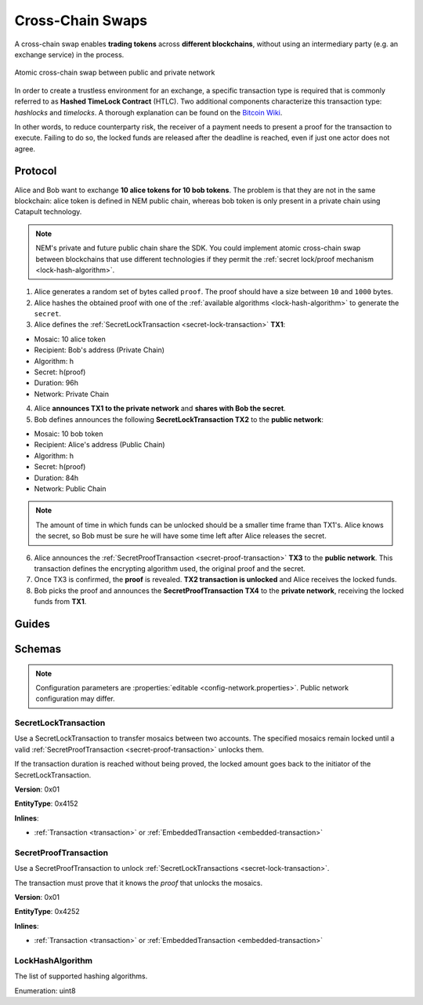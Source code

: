#################
Cross-Chain Swaps
#################

A cross-chain swap enables **trading tokens** across **different blockchains**, without using an intermediary party (e.g. an exchange service) in the process.

.. figure:: ../resources/images/examples/cross-chain-swap.png
    :align: center
    :width: 400px

    Atomic cross-chain swap between public and private network

In order to create a trustless environment for an exchange, a specific transaction type is required that is commonly referred to as **Hashed TimeLock Contract** (HTLC). Two additional components characterize this transaction type: *hashlocks* and *timelocks*. A thorough explanation can be found on the `Bitcoin Wiki <https://en.bitcoin.it/wiki/Hashed_Timelock_Contracts>`_.

In other words, to reduce counterparty risk, the receiver of a payment needs to present a proof for the transaction to execute. Failing to do so, the locked funds are released after the deadline is reached, even if just one actor does not agree.

********
Protocol
********

Alice and Bob want to exchange **10 alice tokens for 10 bob tokens**. The problem is that they are not in the same blockchain: alice token is defined in NEM public chain, whereas bob token is only present in a private chain using Catapult technology.

.. note:: NEM's private and future public chain share the SDK. You could implement atomic cross-chain swap between blockchains that use different technologies if they permit the :ref:`secret lock/proof mechanism <lock-hash-algorithm>`.

.. mermaid:: ../resources/diagrams/cross-chain-swap.mmd
    :caption: Atomic cross-chain swap sequence diagram
    :align: center

1. Alice generates a random set of bytes called ``proof``. The proof should have a size between ``10`` and ``1000`` bytes.

2. Alice hashes the obtained proof with one of the :ref:`available algorithms <lock-hash-algorithm>` to generate the ``secret``.

3. Alice defines the :ref:`SecretLockTransaction <secret-lock-transaction>` **TX1**:

* Mosaic: 10 alice token
* Recipient: Bob's address (Private Chain)
* Algorithm: h
* Secret:  h(proof)
* Duration: 96h
* Network: Private Chain

4. Alice **announces TX1 to the private network** and **shares with Bob the secret**.

5. Bob defines announces the following **SecretLockTransaction TX2** to the **public network**:

* Mosaic: 10 bob token
* Recipient: Alice's address (Public Chain)
* Algorithm: h
* Secret:  h(proof)
* Duration: 84h
* Network: Public Chain

.. note::  The amount of time in which funds can be unlocked should be a smaller time frame than TX1's. Alice knows the secret, so Bob must be sure he will have some time left after Alice releases the secret.

6. Alice announces the :ref:`SecretProofTransaction <secret-proof-transaction>` **TX3** to the **public network**. This transaction defines the encrypting algorithm used, the original proof and the secret.

7. Once TX3 is confirmed, the **proof** is revealed. **TX2 transaction is unlocked** and Alice receives the locked funds.

8. Bob picks the proof and announces the **SecretProofTransaction TX4** to the **private network**, receiving the locked funds from **TX1**.

******
Guides
******

.. postlist::
    :category: Cross-Chain Swaps
    :date: %A, %B %d, %Y
    :format: {title}
    :list-style: circle
    :excerpts:
    :sort:

*******
Schemas
*******

.. note:: Configuration parameters are :properties:`editable <config-network.properties>`. Public network configuration may differ.

.. _secret-lock-transaction:

SecretLockTransaction
=====================

Use a SecretLockTransaction to transfer mosaics between two accounts. The specified mosaics remain locked until a valid :ref:`SecretProofTransaction <secret-proof-transaction>` unlocks them.

If the transaction duration is reached without being proved, the locked amount goes back to the initiator of the SecretLockTransaction.

**Version**: 0x01

**EntityType**: 0x4152

**Inlines**:

* :ref:`Transaction <transaction>` or :ref:`EmbeddedTransaction <embedded-transaction>`

.. csv-table::
    :header: "Property", "Type", "Description"
    :delim: ;

    secret; :schema:`Hash256 <types.cats#L12>`; Proof hashed.
    mosaic; :ref:`UnresolvedMosaic <unresolved-mosaic>`; Locked mosaic.
    duration; :schema:`BlockDuration <types.cats#L2>`; Number of blocks for which a lock should be valid. Duration is allowed to lie up to ``30`` days. If reached, the mosaics will be returned to the initiator.
    hashAlgorithm ; :ref:`LockHashAlgorithm<lock-hash-algorithm>`; Algorithm used to hash the proof.
    recipientAddress; :schema:`UnresolvedAddress <types.cats#L10>`; Address that receives the funds once unlocked.

.. _secret-proof-transaction:

SecretProofTransaction
======================

Use a SecretProofTransaction to unlock :ref:`SecretLockTransactions <secret-lock-transaction>`.

The transaction must prove that it knows the *proof* that unlocks the mosaics.

**Version**: 0x01

**EntityType**: 0x4252

**Inlines**:

* :ref:`Transaction <transaction>` or :ref:`EmbeddedTransaction <embedded-transaction>`

.. csv-table::
    :header: "Property", "Type", "Description"
    :delim: ;

    secret; :schema:`Hash256 <types.cats#L12>`; Proof hashed.
    proofSize; uint16; Proof size in bytes.
    hashAlgorithm ; :ref:`LockHashAlgorithm<lock-hash-algorithm>`; Algorithm used to hash the proof.
    recipientAddress; :schema:`UnresolvedAddress <types.cats#L10>`; Address that receives the funds once unlocked.
    proof; array(byte, proofSize); Original random set of bytes.

.. _lock-hash-algorithm:

LockHashAlgorithm
=================

The list of supported hashing algorithms.

Enumeration: uint8

.. csv-table::
    :header: "Id", "Description"
    :delim: ;

    0 (Op_Sha3_256); Proof is hashed using SHA3-256.
    1 (Op_Keccak_256); Proof is hashed using Keccak (ETH compatibility).
    2 (Op_Hash_160); Proof is hashed twice: first with SHA-256 and then with RIPEMD-160 (bitcoin's OP_HASH160).
    3 (Op_Hash_256); Proof is hashed twice with SHA-256 (bitcoin's OP_HASH256).
